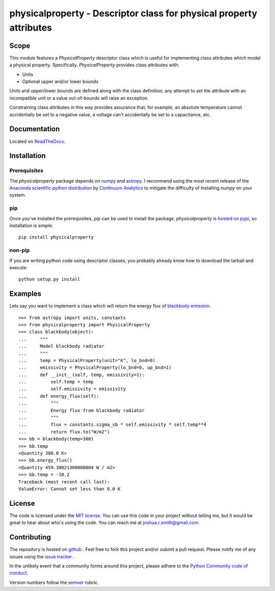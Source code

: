 physicalproperty - Descriptor class for physical property attributes
********************************************************************

Scope
=====
This module features a `PhysicalProperty` descriptor class which is useful for implementing class attributes which model a physical property. Specifically, `PhysicalProperty` provides class attributes with:

* Units
* Optional upper and/or lower bounds

Units and upper/lower bounds are defined along with the class definition; any attempt to set the attribute with an incompatible unit or a value out-of-bounds will raise an exception.

Constraining class attributes in this way provides assurance that, for example, an absolute temperature cannot accidentally be set to a negative value, a voltage can't accidentally be set to a capacitance, etc.


Documentation
=============
Located on `ReadTheDocs <http://physicalproperty.readthedocs.org>`_.


Installation
============
Prerequisites
-------------
The `physicalproperty` package depends on `numpy <http://www.numpy.org>`_ and `astropy <http://www.astropy.org>`_. I recommend using the most recent release of the `Anaconda scientific python distribution <https://store.continuum.io/cshop/anaconda/>`_ by `Continuum Analytics <https://www.continuum.io>`_ to mitigate the difficulty of installing `numpy` on your system.

pip
---
Once you've installed the prerequisites, `pip` can be used to install the package. `physicalproperty` is `hosted on pypi <https://pypi.python.org/pypi/ibei/>`_, so installation is simple: ::

    pip install physicalproperty

non-pip
-------
If you are writing python code using descriptor classes, you probably already know how to download the tarball and execute: ::

    python setup.py install


Examples
========
Lets say you want to implement a class which will return the energy flux of `blackbody emission <https://en.wikipedia.org/wiki/Black-body_radiation>`_. ::

    >>> from astropy import units, constants
    >>> from physicalproperty import PhysicalProperty
    >>> class blackbody(object):
    ...     """
    ...     Model blackbody radiator
    ...     """
    ...     temp = PhysicalProperty(unit="K", lo_bnd=0)
    ...     emissivity = PhysicalProperty(lo_bnd=0, up_bnd=1)
    ...     def __init__(self, temp, emissivity=1):
    ...         self.temp = temp
    ...         self.emissivity = emissivity
    ...     def energy_flux(self):
    ...         """
    ...         Energy flux from blackbody radiator
    ...         """
    ...         flux = constants.sigma_sb * self.emissivity * self.temp**4
    ...         return flux.to("W/m2")
    >>> bb = blackbody(temp=300)
    >>> bb.temp
    <Quantity 300.0 K>
    >>> bb.energy_flux()
    <Quantity 459.30021300000004 W / m2>
    >>> bb.temp = -10.2
    Traceback (most recent call last):
    ValueError: Cannot set less than 0.0 K


License
=======
The code is licensed under the `MIT license <http://opensource.org/licenses/MIT>`_. You can use this code in your project without telling me, but it would be great to hear about who's using the code. You can reach me at joshua.r.smith@gmail.com.


Contributing
============
The repository is hosted on `github <https://github.com/jrsmith3/physicalproperty>`_ . Feel free to fork this project and/or submit a pull request. Please notify me of any issues using the `issue tracker <https://github.com/jrsmith3/physicalproperty/issues>`_ .

In the unlikely event that a community forms around this project, please adhere to the `Python Community code of conduct <https://www.python.org/psf/codeofconduct/>`_.

Version numbers follow the `semver <http://semver.org>`_ rubric.
